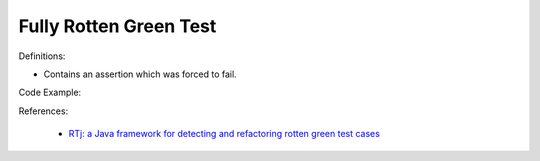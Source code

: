 Fully Rotten Green Test
^^^^^
Definitions:

* Contains an assertion which was forced to fail.


Code Example:

References:

 * `RTj: a Java framework for detecting and refactoring rotten green test cases <https://dl.acm.org/doi/10.1145/3377812.3382151>`_

